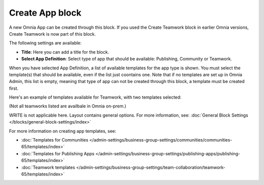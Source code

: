 Create App block
===================

A new Omnia App can be created through this block. If you used the Create Teamwork block in earlier Omnia versions, Create Teamwork is now part of this block.

The following settings are available:

.. image:: create-app-block-settings.png

+ **Title**: Here you can add a title for the block.
+ **Select App Definition**: Select type of app that should be available: Publishing, Community or Teamwork.

When you have selected App Definition, a list of available templates for the app type is shown. You must select the template(s) that should be available, even if the list just coontains one. Note that if no templates are set up in Omnia Admin, this list is empty, meaning that type of app can not be created through this block, a template must be created first.

Here's an example of templates available for Teamwork, with two templates selected:

.. image:: create-app-block-settings-selected.png

(Not all teamworks listed are availbale in Omnia on-prem.)

WRITE is not applicable here. Layout contains general options. For more information, see: :doc:`General Block Settings </blocks/general-block-settings/index>`

For more information on creating app templates, see: 

+ :doc:`Templates for Communities </admin-settings/business-group-settings/communities/communities-65/templates/index>`

+ :doc:`Templates for Publishing Apps </admin-settings/business-group-settings/publishing-apps/publishing-65/templates/index>`

+ :doc:`Teamwork templates </admin-settings/business-group-settings/team-collaboration/teamwork-65/templates/index>`
